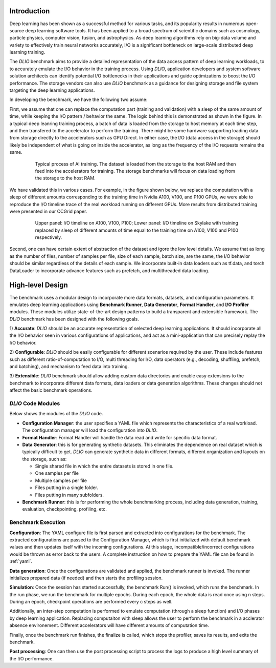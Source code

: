 Introduction
=============
Deep learning has been shown as a successful
method for various tasks, and its popularity results in numerous
open-source deep learning software tools. It has
been applied to a broad spectrum of scientific domains such
as cosmology, particle physics, computer vision, fusion, and
astrophysics. As deep learning algorithms rely on big-data volume and
variety to effectively train neural networks accurately, I/O is
a significant bottleneck on large-scale distributed deep learning training. 

The `DLIO` benchmark aims to provide a detailed representation of
the data access pattern of deep learning workloads, to 
to accurately emulate the I/O behavior in the training process. 
Using `DLIO`, application developers and system
software solution architects can identify potential I/O bottlenecks
in their applications and guide optimizations to boost the I/O
performance. The storage vendors can also use `DLIO` benchmark as 
a guidance for designing storage and file system 
targeting the deep learning applications. 

In developing the benchmark, we have the following two assume: 

First, we assume that one can replace the computation part 
(training and validation) with a sleep of the same amount of time, 
while keeping the I/O pattern / behavior the same. 
The logic behind this is demonstrated as shown in the figure. 
In a typical deep leanring training process, a batch of data is 
loaded from the storage to host memory at each time step, 
and then transfered to the accelerator to perform the training. 
There might be some hardware supporting loading data from storage 
directly to the accelerators such as GPU Direct. In either case, 
the I/O (data access in the storage) should likely be independent of 
what is going on inside the accelerator, as long as the 
frequency of the I/O requests remains the same. 

  .. figure:: ./images/training.png

    Typical process of AI training. The dataset is loaded from the storage to the host RAM and then feed into the accelerators for training. The storage benchmarks will focus on data loading from the storage to the host RAM. 

We have validated this in various cases. For example, in the figure shown below, we replace the computation with a sleep of different amounts corresponding to the training time in Nvidia A100, V100, and P100 GPUs, we were able to reproduce the I/O timeline trace of the real workload running on different GPUs. More results from distributed training were presented in our CCGrid paper. 

  .. figure:: ./images/validation.png

    Upper panel: I/O timeline on A100, V100, P100; Lower panel: I/O timeline on Skylake with training replaced by sleep of different amounts of time equal to the training time on A100, V100 and P100 respectively. 

Second, one can have certain extent of abstraction of the dataset and igore the low level details. We assume that as long as the number of files, number of samples per file, size of each sample, batch size, are the same, the I/O behavior should be similar regardless of the details of each sample. We incorporate built-in data loaders such as tf.data, and torch DataLoader to incorporate advance features such as prefetch, and multithreaded data loading. 

High-level Design
=======================
The benchmark uses a modular design to incorporate
more data formats, datasets, and configuration parameters. It
emulates deep learning applications using
**Benchmark Runner**, **Data Generator**, **Format Handler**, and **I/O Profiler** modules. These modules utilize state-of-the-art design
patterns to build a transparent and extensible framework. The
`DLIO` benchmark has been designed with the following goals.

1) **Accurate**: `DLIO` should be an accurate representation of
selected deep learning applications. It should
incorporate all the I/O behavior seen in various configurations of applications, and act as a mini-application that can precisely replay the I/O behavior. 

2) **Configurable**: `DLIO` should be easily configurable for
different scenarios required by the user. These include
features such as different ratio-of-computation to I/O, multi
threading for I/O, data operators (e.g., decoding, shuffling,
prefetch, and batching), and mechanism to feed data into training.

3) **Extensible**: `DLIO` benchmark should allow adding
custom data directories and enable easy extensions to the
benchmark to incorporate different data formats, data loaders or data generation algorithms. These changes should not affect
the basic benchmark operations.

''''''''''''''''''''
`DLIO` Code Modules
''''''''''''''''''''
Below shows the modules of the `DLIO` code. 

.. image:: images/dlio.png

* **Configuration Manager**: the user specifies a YAML file which represents the characteristics of a real workload. The configuration manager will load the configuration into `DLIO`. 

* **Format Handler**: Format Handler will handle the data read and write for specific data format. 

* **Data Generator**: this is for generating synthetic datasets. This eliminates the dependence on real dataset which is typically difficult to get. `DLIO` can generate synthetic data in different formats, different organization and layouts on the storage, such as: 

  * Single shared file in which the entire datasets is stored in one file. 
  * One samples per file
  * Multiple samples per file
  * Files putting in a single folder. 
  * Files putting in many subfolders.  

* **Benchmark Runner**: this is for performing the whole benchmarking process, including data generation, training, evaluation, checkpointing, profiling, etc. 

'''''''''''''''''''''''
Benchmark Execution
'''''''''''''''''''''''
**Configuration**: The YAML configure file is first parsed and extracted into configurations for the benchmark. The extracted configurations are passed to the Configuration Manager, which is first initialized with default benchmark values and then updates itself with the incoming configurations. At this stage, incompatible/incorrect configurations would be thrown as error back to the users. A complete instruction on how to prepare the YAML file can be found in :ref:`yaml`. 

**Data generation**: Once the configurations are validated and applied, the benchmark runner is invoked. The runner initializes prepared data (if needed) and then starts the profiling session. 

**Simulation**: Once the session has started successfully, the benchmark Run() is invoked, which runs the benchmark. In the run phase, we run the benchmark for multiple epochs. During each epoch, the whole data is read once using n steps. During an epoch, checkpoint operations are performed every c steps as well. 

Additionally, an inter-step computation is performed to emulate computation (through a sleep function) and I/O phases by deep learning application. Replacing computaiton with sleep allows the user to perform the benchmark in a acclerator absence environement. Different accelerators will have different amounts of computation time. 

Finally, once the benchmark run finishes, the finalize is called, which stops the profiler, saves its results, and exits the benchmark.

**Post processing**: One can then use the post processing script to process the logs to produce a high level summary of the I/O performance. 

